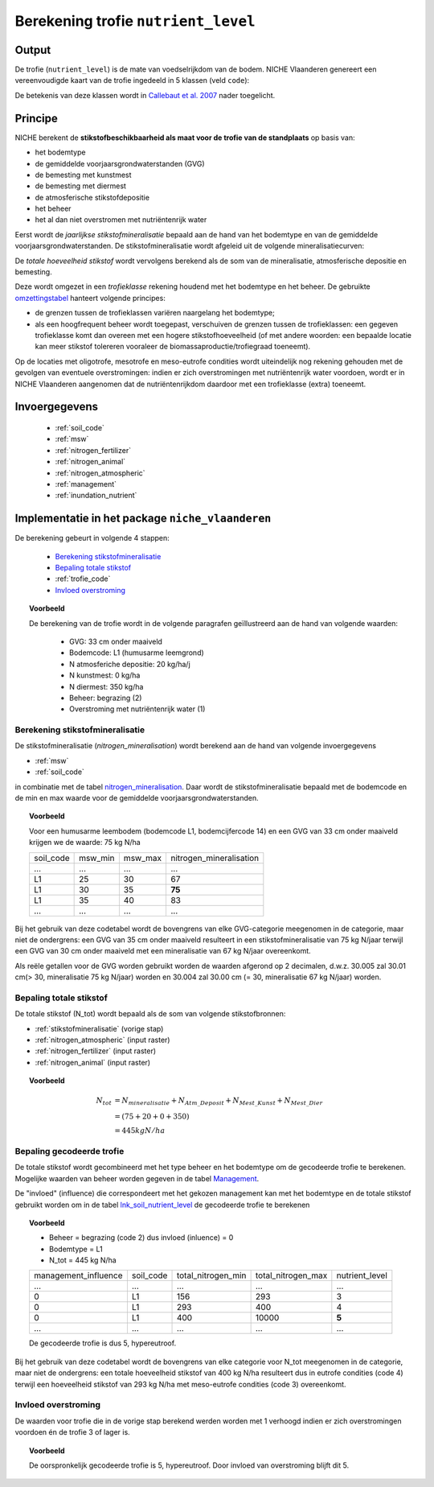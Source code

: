 .. _nutrient_level:

####################################
Berekening trofie ``nutrient_level``
####################################

Output 
======

De trofie (``nutrient_level``) is de mate van voedselrijkdom van de bodem.
NICHE Vlaanderen genereert een vereenvoudigde kaart van de trofie ingedeeld in 5 klassen (veld ``code``):

.. csv-table:: Trofie klassen
  :header-rows: 1
  :file: ../niche_vlaanderen/system_tables/nutrient_level.csv
  
De betekenis van deze klassen wordt in  `Callebaut et al. 2007 <https://pureportal.inbo.be/portal/files/5370206/Callebaut_etal_2007_NicheVlaanderen.pdf>`_ nader toegelicht.

.. _nutrient_level_princ:

Principe
========

NICHE berekent de **stikstofbeschikbaarheid als maat voor de trofie van de standplaats** op basis van:

* het bodemtype
* de gemiddelde voorjaarsgrondwaterstanden (GVG)
* de bemesting met kunstmest
* de bemesting met diermest
* de atmosferische stikstofdepositie
* het beheer
* het al dan niet overstromen met nutriëntenrijk water

Eerst wordt de *jaarlijkse stikstofmineralisatie* bepaald aan de hand van het bodemtype en van de gemiddelde voorjaarsgrondwaterstanden.
De stikstofmineralisatie wordt afgeleid uit de volgende mineralisatiecurven:

.. image:: _static/png/nutrient_mineralcurve.png
   :width: 500px
   :height: 250px

De *totale hoeveelheid stikstof* wordt vervolgens berekend als de som van de mineralisatie, atmosferische depositie en bemesting.

Deze wordt omgezet in een *trofieklasse* rekening houdend met het bodemtype en het beheer. De gebruikte `omzettingstabel <https://github.com/inbo/niche_vlaanderen/blob/master/niche_vlaanderen/system_tables/lnk_soil_nutrient_level.csv>`_ hanteert volgende principes:

* de grenzen tussen de trofieklassen variëren naargelang het bodemtype;
* als een hoogfrequent beheer wordt toegepast, verschuiven de grenzen tussen de trofieklassen: een gegeven trofieklasse komt dan overeen met een hogere stikstofhoeveelheid (of met andere woorden: een bepaalde locatie kan meer stikstof tolereren vooraleer de biomassaproductie/trofiegraad toeneemt).

Op de locaties met oligotrofe, mesotrofe en meso-eutrofe condities wordt uiteindelijk nog rekening gehouden met de gevolgen van eventuele overstromingen:
indien er zich overstromingen met nutriëntenrijk water voordoen, wordt er in NICHE Vlaanderen aangenomen dat de nutriëntenrijkdom daardoor met een trofieklasse (extra) toeneemt.

.. image:: _static/png/nutrient_principle.png
     :scale: 100%

.. _nutrient_level_input:

Invoergegevens
==============

 * :ref:`soil_code`
 * :ref:`msw`
 * :ref:`nitrogen_fertilizer`
 * :ref:`nitrogen_animal`
 * :ref:`nitrogen_atmospheric`
 * :ref:`management`
 * :ref:`inundation_nutrient`

Implementatie in het package ``niche_vlaanderen``
=================================================

De berekening gebeurt in volgende 4 stappen:

 * `Berekening stikstofmineralisatie`_
 * `Bepaling totale stikstof`_
 * :ref:`trofie_code`
 * `Invloed overstroming`_

.. topic:: Voorbeeld

  De berekening van de trofie wordt in de volgende paragrafen geïllustreerd aan de hand van volgende waarden:
  
   * GVG: 33 cm onder maaiveld
   * Bodemcode: L1 (humusarme leemgrond)
   * N atmosferiche depositie: 20 kg/ha/j
   * N kunstmest: 0 kg/ha
   * N diermest: 350 kg/ha
   * Beheer: begrazing (2) 
   * Overstroming met nutriëntenrijk water (1)

.. _stikstofmineralisatie:

Berekening stikstofmineralisatie
--------------------------------

De stikstofmineralisatie (`nitrogen_mineralisation`) wordt berekend aan de hand van volgende invoergegevens

* :ref:`msw`
* :ref:`soil_code`

in combinatie met de tabel `nitrogen_mineralisation <https://github.com/inbo/niche_vlaanderen/blob/master/niche_vlaanderen/system_tables/nitrogen_mineralisation.csv>`_.
Daar wordt de stikstofmineralisatie bepaald met de bodemcode en de min en max waarde voor de gemiddelde voorjaarsgrondwaterstanden.

.. topic:: Voorbeeld
  
  Voor een humusarme leembodem (bodemcode L1, bodemcijfercode 14) en een GVG van 33 cm onder maaiveld krijgen we de waarde: 75 kg N/ha
  
  =============== ======= ======= =======================
  soil_code       msw_min msw_max nitrogen_mineralisation
  --------------- ------- ------- -----------------------
  ...             ...     ...     ...
  --------------- ------- ------- -----------------------
  L1              25      30      67
  --------------- ------- ------- -----------------------
  L1              30      35       **75**
  --------------- ------- ------- -----------------------
  L1              35       40      83
  --------------- ------- ------- -----------------------
  ...             ...     ...     ...
  =============== ======= ======= =======================
  
Bij het gebruik van deze codetabel wordt de bovengrens van elke GVG-categorie meegenomen in de categorie, maar niet de ondergrens: een GVG van 35 cm onder maaiveld resulteert in een stikstofmineralisatie van 75 kg N/jaar terwijl een GVG van 30 cm onder maaiveld met een mineralisatie van 67 kg N/jaar overeenkomt.

Als reële getallen voor de GVG worden gebruikt worden de waarden afgerond op 2 decimalen, d.w.z. 30.005 zal 30.01 cm(> 30, mineralisatie 75 kg N/jaar) worden en 30.004 zal 30.00 cm (= 30, mineralisatie 67 kg N/jaar) worden.

Bepaling totale stikstof
------------------------

De totale stikstof (N_tot) wordt bepaald als de som van volgende stikstofbronnen:

* :ref:`stikstofmineralisatie` (vorige stap)
* :ref:`nitrogen_atmospheric` (input raster)
* :ref:`nitrogen_fertilizer` (input raster)
* :ref:`nitrogen_animal` (input raster)

.. topic:: Voorbeeld
  
  .. math:: N_{tot} &= N_{mineralisatie} + N_{Atm\_Deposit} + N_{Mest\_Kunst} + N_{Mest\_Dier} \\
                  &= (75 + 20 + 0 + 350) \\
                  &= 445 kg N/ha

.. _trofie_code:

Bepaling gecodeerde trofie
--------------------------

De totale stikstof wordt gecombineerd met het type beheer en het bodemtype om de gecodeerde trofie te berekenen.
Mogelijke waarden van beheer worden gegeven in de tabel `Management <https://github.com/inbo/niche_vlaanderen/blob/master/niche_vlaanderen/system_tables/management.csv>`_.

.. csv-table:: Management
  :header-rows: 1
  :file: ../niche_vlaanderen/system_tables/management.csv


De "invloed" (influence) die correspondeert met het gekozen management kan met het bodemtype en de totale stikstof gebruikt worden om in de tabel `lnk_soil_nutrient_level <https://github.com/inbo/niche_vlaanderen/blob/master/niche_vlaanderen/system_tables/lnk_soil_nutrient_level.csv>`_ de gecodeerde trofie te berekenen

.. topic:: Voorbeeld

  * Beheer = begrazing (code 2) dus invloed (inluence) = 0
  * Bodemtype = L1
  * N_tot = 445 kg N/ha
  
  ==================== ========= ================== ================== ===========  
  management_influence soil_code total_nitrogen_min total_nitrogen_max nutrient_level
  -------------------- --------- ------------------ ------------------ -----------
    ...                  ...       ...                ...                 ...
  -------------------- --------- ------------------ ------------------ -----------
  0                     L1        156               293                   3
  -------------------- --------- ------------------ ------------------ -----------
  0                     L1       293                400                   4
  -------------------- --------- ------------------ ------------------ -----------
  0                    L1        400                10000                 **5**
  -------------------- --------- ------------------ ------------------ -----------
  ...                  ...       ...                ...                 ...
  ==================== ========= ================== ================== ===========
  
  De gecodeerde trofie is dus 5, hypereutroof.
  
Bij het gebruik van deze codetabel wordt de bovengrens van elke categorie voor N_tot meegenomen in de categorie, maar niet de ondergrens: een totale hoeveelheid stikstof van 400 kg N/ha resulteert dus in eutrofe condities (code 4) terwijl een hoeveelheid stikstof van 293 kg N/ha met meso-eutrofe condities (code 3) overeenkomt.

Invloed overstroming
--------------------

De waarden voor trofie die in de vorige stap berekend werden worden met 1 verhoogd
indien er zich overstromingen voordoen én de trofie 3 of lager is.

.. topic:: Voorbeeld

  De oorspronkelijk gecodeerde trofie is 5, hypereutroof.
  Door invloed van overstroming blijft dit 5.
